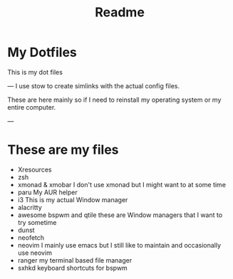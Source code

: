 #+title: Readme


* My Dotfiles
This is my dot files

---
I use stow to create simlinks with the actual config files.

These are here mainly so if I need to reinstall my operating system or my entire computer.

---
* These are my files
- Xresources
- zsh
- xmonad & xmobar
    I don't use xmonad but I might want to at some time
- paru
    My AUR helper
- i3
    This is my actual Window manager
- alacritty
- awesome bspwm and qtile
    these are Window managers that I want to try sometime
- dunst
- neofetch
- neovim
  I mainly use emacs but I still like to maintain and occasionally use neovim
- ranger
  my terminal based file manager
- sxhkd
  keyboard shortcuts for bspwm
